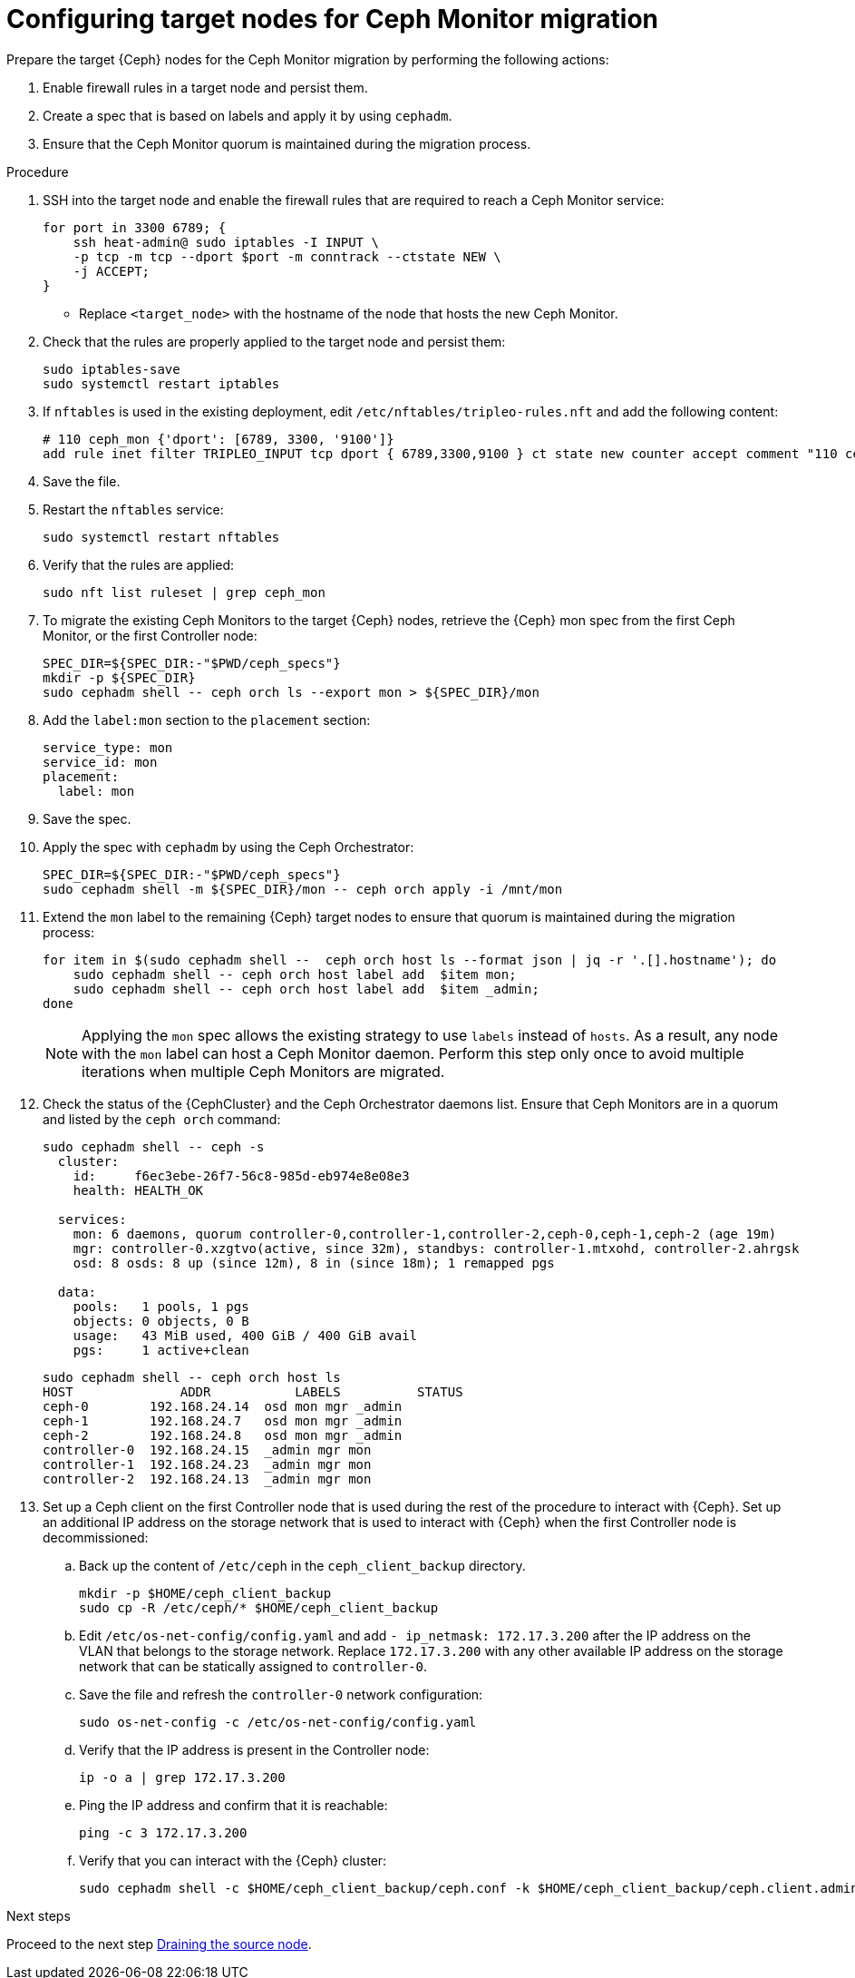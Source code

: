 [id="configuring-target-nodes-for-ceph-monitor-migration_{context}"]

= Configuring target nodes for Ceph Monitor migration

Prepare the target {Ceph} nodes for the Ceph Monitor migration by performing the following actions:

. Enable firewall rules in a target node and persist them.
. Create a spec that is based on labels and apply it by using `cephadm`.
. Ensure that the Ceph Monitor quorum is maintained during the migration process.

.Procedure

. SSH into the target node and enable the firewall rules that are required to
reach a Ceph Monitor service:
+
[source,bash,role=execute,subs=attributes]
----
for port in 3300 6789; {
    ssh heat-admin@<target_node> sudo iptables -I INPUT \
    -p tcp -m tcp --dport $port -m conntrack --ctstate NEW \
    -j ACCEPT;
}
----
+
* Replace `<target_node>` with the hostname of the node that hosts the new Ceph Monitor.

. Check that the rules are properly applied to the target node and persist them:
+
[source,bash,role=execute,subs=attributes]
----
sudo iptables-save
sudo systemctl restart iptables
----

. If `nftables` is used in the existing deployment, edit `/etc/nftables/tripleo-rules.nft`
and add the following content:
+
[source,bash,role=execute,subs=attributes]
----
# 110 ceph_mon {'dport': [6789, 3300, '9100']}
add rule inet filter TRIPLEO_INPUT tcp dport { 6789,3300,9100 } ct state new counter accept comment "110 ceph_mon"
----

. Save the file.

. Restart the `nftables` service:
+
[source,bash,role=execute,subs=attributes]
----
sudo systemctl restart nftables
----

. Verify that the rules are applied:
+
[source,bash,role=execute,subs=attributes]
----
sudo nft list ruleset | grep ceph_mon
----

. To migrate the existing Ceph Monitors to the target {Ceph} nodes, retrieve the {Ceph} mon spec from the first Ceph Monitor, or the first Controller node:
+
[source,bash,role=execute,subs=attributes]
----
SPEC_DIR=${SPEC_DIR:-"$PWD/ceph_specs"}
mkdir -p ${SPEC_DIR}
sudo cephadm shell -- ceph orch ls --export mon > ${SPEC_DIR}/mon
----

. Add the `label:mon` section to the `placement` section:
+
[source,bash,role=execute,subs=attributes]
----
service_type: mon
service_id: mon
placement:
  label: mon
----

. Save the spec.

. Apply the spec with `cephadm` by using the Ceph Orchestrator:
+
[source,bash,role=execute,subs=attributes]
----
SPEC_DIR=${SPEC_DIR:-"$PWD/ceph_specs"}
sudo cephadm shell -m ${SPEC_DIR}/mon -- ceph orch apply -i /mnt/mon
----

. Extend the `mon` label to the remaining {Ceph} target nodes to ensure that
quorum is maintained during the migration process:
+
[source,bash,role=execute,subs=attributes]
----
for item in $(sudo cephadm shell --  ceph orch host ls --format json | jq -r '.[].hostname'); do
    sudo cephadm shell -- ceph orch host label add  $item mon;
    sudo cephadm shell -- ceph orch host label add  $item _admin;
done
----
+
[NOTE]
Applying the `mon` spec allows the existing strategy to use `labels` instead of `hosts`.
As a result, any node with the `mon` label can host a Ceph Monitor daemon.
Perform this step only once to avoid multiple iterations when multiple Ceph Monitors are migrated.

. Check the status of the {CephCluster} and the Ceph Orchestrator daemons list.
Ensure that Ceph Monitors are in a quorum and listed by the `ceph orch` command:
+
[source,bash,role=execute,subs=attributes]
----
sudo cephadm shell -- ceph -s
  cluster:
    id:     f6ec3ebe-26f7-56c8-985d-eb974e8e08e3
    health: HEALTH_OK

  services:
    mon: 6 daemons, quorum controller-0,controller-1,controller-2,ceph-0,ceph-1,ceph-2 (age 19m)
    mgr: controller-0.xzgtvo(active, since 32m), standbys: controller-1.mtxohd, controller-2.ahrgsk
    osd: 8 osds: 8 up (since 12m), 8 in (since 18m); 1 remapped pgs

  data:
    pools:   1 pools, 1 pgs
    objects: 0 objects, 0 B
    usage:   43 MiB used, 400 GiB / 400 GiB avail
    pgs:     1 active+clean
----
+
[source,bash,role=execute,subs=attributes]
----
sudo cephadm shell -- ceph orch host ls
HOST              ADDR           LABELS          STATUS
ceph-0        192.168.24.14  osd mon mgr _admin
ceph-1        192.168.24.7   osd mon mgr _admin
ceph-2        192.168.24.8   osd mon mgr _admin
controller-0  192.168.24.15  _admin mgr mon
controller-1  192.168.24.23  _admin mgr mon
controller-2  192.168.24.13  _admin mgr mon
----

. Set up a Ceph client on the first Controller node that is used during the rest
of the procedure to interact with {Ceph}. Set up an additional IP address on the
storage network that is used to interact with {Ceph} when the first Controller
node is decommissioned:

.. Back up the content of `/etc/ceph` in the `ceph_client_backup` directory.
+
[source,bash,role=execute,subs=attributes]
----
mkdir -p $HOME/ceph_client_backup
sudo cp -R /etc/ceph/* $HOME/ceph_client_backup
----

.. Edit `/etc/os-net-config/config.yaml` and add `- ip_netmask: 172.17.3.200`
  after the IP address on the VLAN that belongs to the storage network. Replace
  `172.17.3.200` with any other available IP address on the storage network
  that can be statically assigned to `controller-0`.

.. Save the file and refresh the `controller-0` network configuration:
+
[source,bash,role=execute,subs=attributes]
----
sudo os-net-config -c /etc/os-net-config/config.yaml
----

.. Verify that the IP address is present in the Controller node:
+
[source,bash,role=execute,subs=attributes]
----
ip -o a | grep 172.17.3.200
----

.. Ping the IP address and confirm that it is reachable:
+
[source,bash,role=execute,subs=attributes]
----
ping -c 3 172.17.3.200
----

.. Verify that you can interact with the {Ceph} cluster:
+
[source,bash,role=execute,subs=attributes]
----
sudo cephadm shell -c $HOME/ceph_client_backup/ceph.conf -k $HOME/ceph_client_backup/ceph.client.admin.keyring -- ceph -s
----

.Next steps

Proceed to the next step xref:draining-the-source-node_{context}[Draining the source node].
